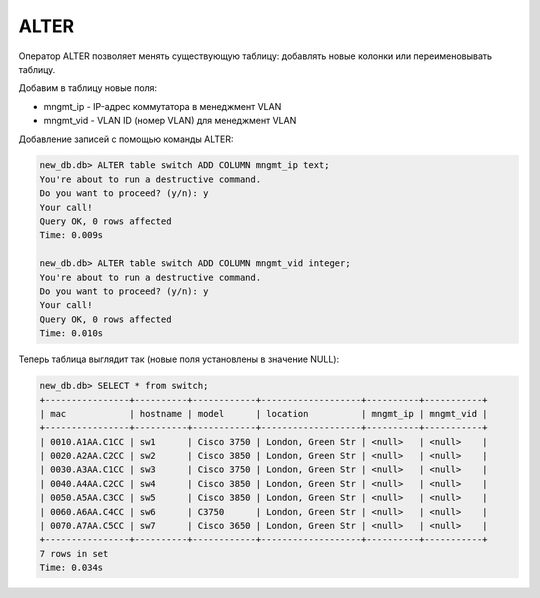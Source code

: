 .. meta::
   :http-equiv=Content-Type: text/html; charset=utf-8

ALTER
~~~~~

Оператор ALTER позволяет менять существующую таблицу: добавлять новые
колонки или переименовывать таблицу.

Добавим в таблицу новые поля: 

* mngmt_ip - IP-адрес коммутатора в менеджмент VLAN 
* mngmt_vid - VLAN ID (номер VLAN) для менеджмент VLAN

Добавление записей с помощью команды ALTER:

.. code:: sql

    new_db.db> ALTER table switch ADD COLUMN mngmt_ip text;
    You're about to run a destructive command.
    Do you want to proceed? (y/n): y
    Your call!
    Query OK, 0 rows affected
    Time: 0.009s

    new_db.db> ALTER table switch ADD COLUMN mngmt_vid integer;
    You're about to run a destructive command.
    Do you want to proceed? (y/n): y
    Your call!
    Query OK, 0 rows affected
    Time: 0.010s

Теперь таблица выглядит так (новые поля установлены в значение NULL):

.. code:: sql

    new_db.db> SELECT * from switch;
    +----------------+----------+------------+-------------------+----------+-----------+
    | mac            | hostname | model      | location          | mngmt_ip | mngmt_vid |
    +----------------+----------+------------+-------------------+----------+-----------+
    | 0010.A1AA.C1CC | sw1      | Cisco 3750 | London, Green Str | <null>   | <null>    |
    | 0020.A2AA.C2CC | sw2      | Cisco 3850 | London, Green Str | <null>   | <null>    |
    | 0030.A3AA.C1CC | sw3      | Cisco 3750 | London, Green Str | <null>   | <null>    |
    | 0040.A4AA.C2CC | sw4      | Cisco 3850 | London, Green Str | <null>   | <null>    |
    | 0050.A5AA.C3CC | sw5      | Cisco 3850 | London, Green Str | <null>   | <null>    |
    | 0060.A6AA.C4CC | sw6      | C3750      | London, Green Str | <null>   | <null>    |
    | 0070.A7AA.C5CC | sw7      | Cisco 3650 | London, Green Str | <null>   | <null>    |
    +----------------+----------+------------+-------------------+----------+-----------+
    7 rows in set
    Time: 0.034s
